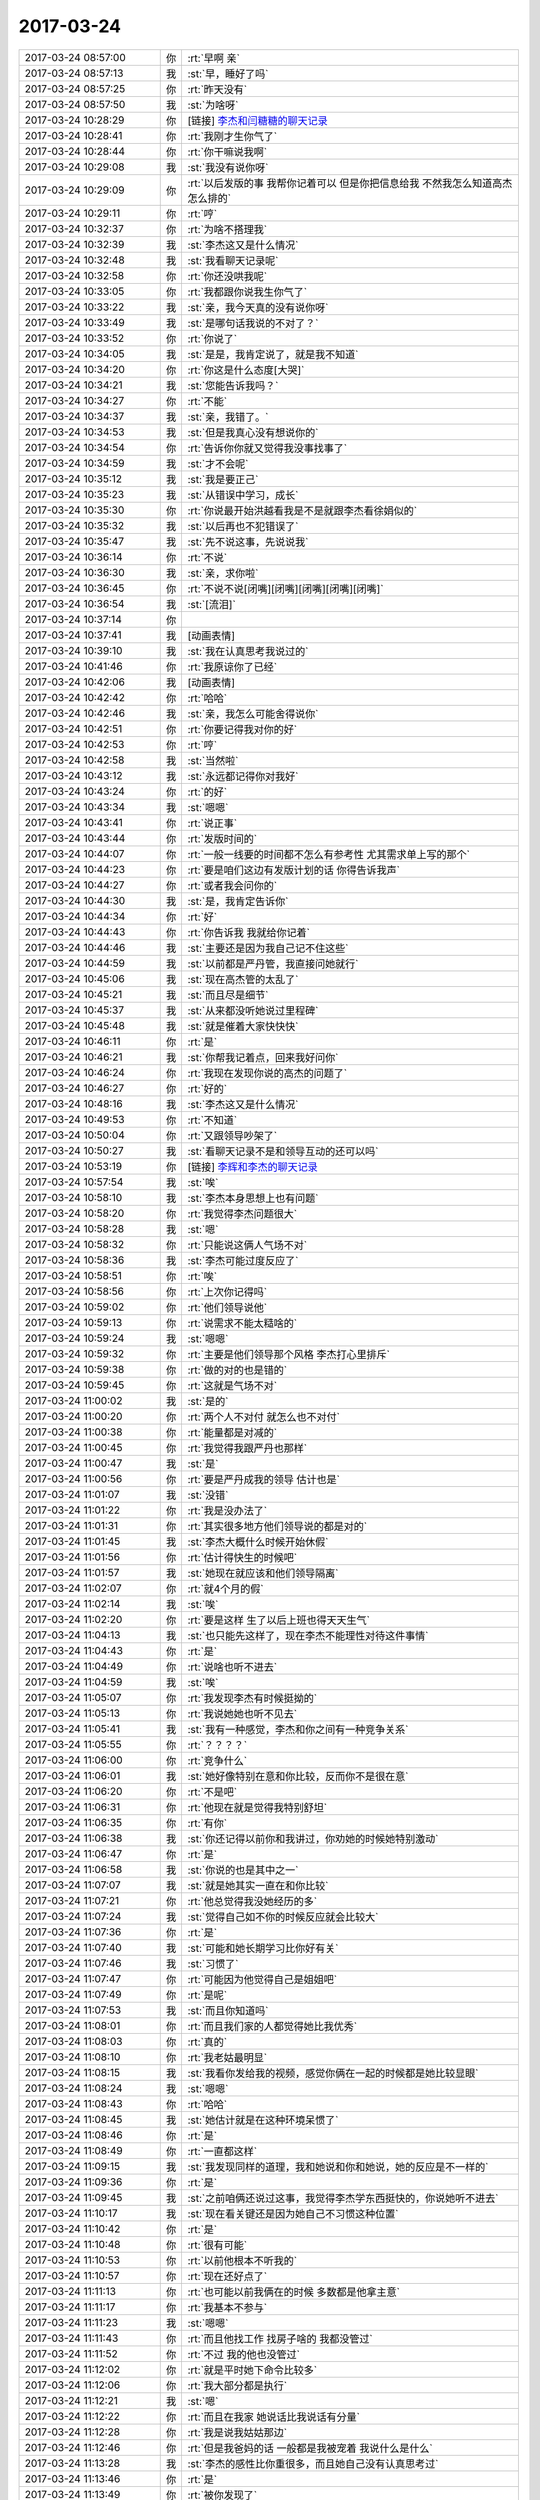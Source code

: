 2017-03-24
-------------

.. list-table::
   :widths: 25, 1, 60

   * - 2017-03-24 08:57:00
     - 你
     - :rt:`早啊 亲`
   * - 2017-03-24 08:57:13
     - 我
     - :st:`早，睡好了吗`
   * - 2017-03-24 08:57:25
     - 你
     - :rt:`昨天没有`
   * - 2017-03-24 08:57:50
     - 我
     - :st:`为啥呀`
   * - 2017-03-24 10:28:29
     - 你
     - [链接] `李杰和闫糖糖的聊天记录 <https://support.weixin.qq.com/cgi-bin/mmsupport-bin/readtemplate?t=page/favorite_record__w_unsupport>`_
   * - 2017-03-24 10:28:41
     - 你
     - :rt:`我刚才生你气了`
   * - 2017-03-24 10:28:44
     - 你
     - :rt:`你干嘛说我啊`
   * - 2017-03-24 10:29:08
     - 我
     - :st:`我没有说你呀`
   * - 2017-03-24 10:29:09
     - 你
     - :rt:`以后发版的事 我帮你记着可以 但是你把信息给我 不然我怎么知道高杰怎么排的`
   * - 2017-03-24 10:29:11
     - 你
     - :rt:`哼`
   * - 2017-03-24 10:32:37
     - 你
     - :rt:`为啥不搭理我`
   * - 2017-03-24 10:32:39
     - 我
     - :st:`李杰这又是什么情况`
   * - 2017-03-24 10:32:48
     - 我
     - :st:`我看聊天记录呢`
   * - 2017-03-24 10:32:58
     - 你
     - :rt:`你还没哄我呢`
   * - 2017-03-24 10:33:05
     - 你
     - :rt:`我都跟你说我生你气了`
   * - 2017-03-24 10:33:22
     - 我
     - :st:`亲，我今天真的没有说你呀`
   * - 2017-03-24 10:33:49
     - 我
     - :st:`是哪句话我说的不对了？`
   * - 2017-03-24 10:33:52
     - 你
     - :rt:`你说了`
   * - 2017-03-24 10:34:05
     - 我
     - :st:`是是，我肯定说了，就是我不知道`
   * - 2017-03-24 10:34:20
     - 你
     - :rt:`你这是什么态度[大哭]`
   * - 2017-03-24 10:34:21
     - 我
     - :st:`您能告诉我吗？`
   * - 2017-03-24 10:34:27
     - 你
     - :rt:`不能`
   * - 2017-03-24 10:34:37
     - 我
     - :st:`亲，我错了。`
   * - 2017-03-24 10:34:53
     - 我
     - :st:`但是我真心没有想说你的`
   * - 2017-03-24 10:34:54
     - 你
     - :rt:`告诉你你就又觉得我没事找事了`
   * - 2017-03-24 10:34:59
     - 我
     - :st:`才不会呢`
   * - 2017-03-24 10:35:12
     - 我
     - :st:`我是要正己`
   * - 2017-03-24 10:35:23
     - 我
     - :st:`从错误中学习，成长`
   * - 2017-03-24 10:35:30
     - 你
     - :rt:`你说最开始洪越看我是不是就跟李杰看徐娟似的`
   * - 2017-03-24 10:35:32
     - 我
     - :st:`以后再也不犯错误了`
   * - 2017-03-24 10:35:47
     - 我
     - :st:`先不说这事，先说说我`
   * - 2017-03-24 10:36:14
     - 你
     - :rt:`不说`
   * - 2017-03-24 10:36:30
     - 我
     - :st:`亲，求你啦`
   * - 2017-03-24 10:36:45
     - 你
     - :rt:`不说不说[闭嘴][闭嘴][闭嘴][闭嘴][闭嘴]`
   * - 2017-03-24 10:36:54
     - 我
     - :st:`[流泪]`
   * - 2017-03-24 10:37:14
     - 你
     - .. image:: images/9044a51e99196276855785babe541026.gif
          :width: 100px
   * - 2017-03-24 10:37:41
     - 我
     - [动画表情]
   * - 2017-03-24 10:39:10
     - 我
     - :st:`我在认真思考我说过的`
   * - 2017-03-24 10:41:46
     - 你
     - :rt:`我原谅你了已经`
   * - 2017-03-24 10:42:06
     - 我
     - [动画表情]
   * - 2017-03-24 10:42:42
     - 你
     - :rt:`哈哈`
   * - 2017-03-24 10:42:46
     - 我
     - :st:`亲，我怎么可能舍得说你`
   * - 2017-03-24 10:42:51
     - 你
     - :rt:`你要记得我对你的好`
   * - 2017-03-24 10:42:53
     - 你
     - :rt:`哼`
   * - 2017-03-24 10:42:58
     - 我
     - :st:`当然啦`
   * - 2017-03-24 10:43:12
     - 我
     - :st:`永远都记得你对我好`
   * - 2017-03-24 10:43:24
     - 你
     - :rt:`的好`
   * - 2017-03-24 10:43:34
     - 我
     - :st:`嗯嗯`
   * - 2017-03-24 10:43:41
     - 你
     - :rt:`说正事`
   * - 2017-03-24 10:43:44
     - 你
     - :rt:`发版时间的`
   * - 2017-03-24 10:44:07
     - 你
     - :rt:`一般一线要的时间都不怎么有参考性 尤其需求单上写的那个`
   * - 2017-03-24 10:44:23
     - 你
     - :rt:`要是咱们这边有发版计划的话 你得告诉我声`
   * - 2017-03-24 10:44:27
     - 你
     - :rt:`或者我会问你的`
   * - 2017-03-24 10:44:30
     - 我
     - :st:`是，我肯定告诉你`
   * - 2017-03-24 10:44:34
     - 你
     - :rt:`好`
   * - 2017-03-24 10:44:43
     - 你
     - :rt:`你告诉我 我就给你记着`
   * - 2017-03-24 10:44:46
     - 我
     - :st:`主要还是因为我自己记不住这些`
   * - 2017-03-24 10:44:59
     - 我
     - :st:`以前都是严丹管，我直接问她就行`
   * - 2017-03-24 10:45:06
     - 我
     - :st:`现在高杰管的太乱了`
   * - 2017-03-24 10:45:21
     - 我
     - :st:`而且尽是细节`
   * - 2017-03-24 10:45:37
     - 我
     - :st:`从来都没听她说过里程碑`
   * - 2017-03-24 10:45:48
     - 我
     - :st:`就是催着大家快快快`
   * - 2017-03-24 10:46:11
     - 你
     - :rt:`是`
   * - 2017-03-24 10:46:21
     - 我
     - :st:`你帮我记着点，回来我好问你`
   * - 2017-03-24 10:46:24
     - 你
     - :rt:`我现在发现你说的高杰的问题了`
   * - 2017-03-24 10:46:27
     - 你
     - :rt:`好的`
   * - 2017-03-24 10:48:16
     - 我
     - :st:`李杰这又是什么情况`
   * - 2017-03-24 10:49:53
     - 你
     - :rt:`不知道`
   * - 2017-03-24 10:50:04
     - 你
     - :rt:`又跟领导吵架了`
   * - 2017-03-24 10:50:27
     - 我
     - :st:`看聊天记录不是和领导互动的还可以吗`
   * - 2017-03-24 10:53:19
     - 你
     - [链接] `李辉和李杰的聊天记录 <https://support.weixin.qq.com/cgi-bin/mmsupport-bin/readtemplate?t=page/favorite_record__w_unsupport>`_
   * - 2017-03-24 10:57:54
     - 我
     - :st:`唉`
   * - 2017-03-24 10:58:10
     - 我
     - :st:`李杰本身思想上也有问题`
   * - 2017-03-24 10:58:20
     - 你
     - :rt:`我觉得李杰问题很大`
   * - 2017-03-24 10:58:28
     - 我
     - :st:`嗯`
   * - 2017-03-24 10:58:32
     - 你
     - :rt:`只能说这俩人气场不对`
   * - 2017-03-24 10:58:36
     - 我
     - :st:`李杰可能过度反应了`
   * - 2017-03-24 10:58:51
     - 你
     - :rt:`唉`
   * - 2017-03-24 10:58:56
     - 你
     - :rt:`上次你记得吗`
   * - 2017-03-24 10:59:02
     - 你
     - :rt:`他们领导说他`
   * - 2017-03-24 10:59:13
     - 你
     - :rt:`说需求不能太糙啥的`
   * - 2017-03-24 10:59:24
     - 我
     - :st:`嗯嗯`
   * - 2017-03-24 10:59:32
     - 你
     - :rt:`主要是他们领导那个风格 李杰打心里排斥`
   * - 2017-03-24 10:59:38
     - 你
     - :rt:`做的对的也是错的`
   * - 2017-03-24 10:59:45
     - 你
     - :rt:`这就是气场不对`
   * - 2017-03-24 11:00:02
     - 我
     - :st:`是的`
   * - 2017-03-24 11:00:20
     - 你
     - :rt:`两个人不对付 就怎么也不对付`
   * - 2017-03-24 11:00:38
     - 你
     - :rt:`能量都是对减的`
   * - 2017-03-24 11:00:45
     - 你
     - :rt:`我觉得我跟严丹也那样`
   * - 2017-03-24 11:00:47
     - 我
     - :st:`是`
   * - 2017-03-24 11:00:56
     - 你
     - :rt:`要是严丹成我的领导 估计也是`
   * - 2017-03-24 11:01:07
     - 我
     - :st:`没错`
   * - 2017-03-24 11:01:22
     - 你
     - :rt:`我是没办法了`
   * - 2017-03-24 11:01:31
     - 你
     - :rt:`其实很多地方他们领导说的都是对的`
   * - 2017-03-24 11:01:45
     - 我
     - :st:`李杰大概什么时候开始休假`
   * - 2017-03-24 11:01:56
     - 你
     - :rt:`估计得快生的时候吧`
   * - 2017-03-24 11:01:57
     - 我
     - :st:`她现在就应该和他们领导隔离`
   * - 2017-03-24 11:02:07
     - 你
     - :rt:`就4个月的假`
   * - 2017-03-24 11:02:14
     - 我
     - :st:`唉`
   * - 2017-03-24 11:02:20
     - 你
     - :rt:`要是这样 生了以后上班也得天天生气`
   * - 2017-03-24 11:04:13
     - 我
     - :st:`也只能先这样了，现在李杰不能理性对待这件事情`
   * - 2017-03-24 11:04:43
     - 你
     - :rt:`是`
   * - 2017-03-24 11:04:49
     - 你
     - :rt:`说啥也听不进去`
   * - 2017-03-24 11:04:59
     - 我
     - :st:`唉`
   * - 2017-03-24 11:05:07
     - 你
     - :rt:`我发现李杰有时候挺拗的`
   * - 2017-03-24 11:05:13
     - 你
     - :rt:`我说她她也听不见去`
   * - 2017-03-24 11:05:41
     - 我
     - :st:`我有一种感觉，李杰和你之间有一种竞争关系`
   * - 2017-03-24 11:05:55
     - 你
     - :rt:`？？？？`
   * - 2017-03-24 11:06:00
     - 你
     - :rt:`竞争什么`
   * - 2017-03-24 11:06:01
     - 我
     - :st:`她好像特别在意和你比较，反而你不是很在意`
   * - 2017-03-24 11:06:20
     - 你
     - :rt:`不是吧`
   * - 2017-03-24 11:06:31
     - 你
     - :rt:`他现在就是觉得我特别舒坦`
   * - 2017-03-24 11:06:35
     - 你
     - :rt:`有你`
   * - 2017-03-24 11:06:38
     - 我
     - :st:`你还记得以前你和我讲过，你劝她的时候她特别激动`
   * - 2017-03-24 11:06:47
     - 你
     - :rt:`是`
   * - 2017-03-24 11:06:58
     - 我
     - :st:`你说的也是其中之一`
   * - 2017-03-24 11:07:07
     - 我
     - :st:`就是她其实一直在和你比较`
   * - 2017-03-24 11:07:21
     - 你
     - :rt:`他总觉得我没她经历的多`
   * - 2017-03-24 11:07:24
     - 我
     - :st:`觉得自己如不你的时候反应就会比较大`
   * - 2017-03-24 11:07:36
     - 你
     - :rt:`是`
   * - 2017-03-24 11:07:40
     - 我
     - :st:`可能和她长期学习比你好有关`
   * - 2017-03-24 11:07:46
     - 我
     - :st:`习惯了`
   * - 2017-03-24 11:07:47
     - 你
     - :rt:`可能因为他觉得自己是姐姐吧`
   * - 2017-03-24 11:07:49
     - 你
     - :rt:`是呢`
   * - 2017-03-24 11:07:53
     - 我
     - :st:`而且你知道吗`
   * - 2017-03-24 11:08:01
     - 你
     - :rt:`而且我们家的人都觉得她比我优秀`
   * - 2017-03-24 11:08:03
     - 你
     - :rt:`真的`
   * - 2017-03-24 11:08:10
     - 你
     - :rt:`我老姑最明显`
   * - 2017-03-24 11:08:15
     - 我
     - :st:`我看你发给我的视频，感觉你俩在一起的时候都是她比较显眼`
   * - 2017-03-24 11:08:24
     - 我
     - :st:`嗯嗯`
   * - 2017-03-24 11:08:43
     - 你
     - :rt:`哈哈`
   * - 2017-03-24 11:08:45
     - 我
     - :st:`她估计就是在这种环境呆惯了`
   * - 2017-03-24 11:08:46
     - 你
     - :rt:`是`
   * - 2017-03-24 11:08:49
     - 你
     - :rt:`一直都这样`
   * - 2017-03-24 11:09:15
     - 我
     - :st:`我发现同样的道理，我和她说和你和她说，她的反应是不一样的`
   * - 2017-03-24 11:09:36
     - 你
     - :rt:`是`
   * - 2017-03-24 11:09:45
     - 我
     - :st:`之前咱俩还说过这事，我觉得李杰学东西挺快的，你说她听不进去`
   * - 2017-03-24 11:10:17
     - 我
     - :st:`现在看关键还是因为她自己不习惯这种位置`
   * - 2017-03-24 11:10:42
     - 你
     - :rt:`是`
   * - 2017-03-24 11:10:48
     - 你
     - :rt:`很有可能`
   * - 2017-03-24 11:10:53
     - 你
     - :rt:`以前他根本不听我的`
   * - 2017-03-24 11:10:57
     - 你
     - :rt:`现在还好点了`
   * - 2017-03-24 11:11:13
     - 你
     - :rt:`也可能以前我俩在的时候 多数都是他拿主意`
   * - 2017-03-24 11:11:17
     - 你
     - :rt:`我基本不参与`
   * - 2017-03-24 11:11:23
     - 我
     - :st:`嗯嗯`
   * - 2017-03-24 11:11:43
     - 你
     - :rt:`而且他找工作 找房子啥的 我都没管过`
   * - 2017-03-24 11:11:52
     - 你
     - :rt:`不过 我的他也没管过`
   * - 2017-03-24 11:12:02
     - 你
     - :rt:`就是平时她下命令比较多`
   * - 2017-03-24 11:12:06
     - 你
     - :rt:`我大部分都是执行`
   * - 2017-03-24 11:12:21
     - 我
     - :st:`嗯`
   * - 2017-03-24 11:12:22
     - 你
     - :rt:`而且在我家 她说话比我说话有分量`
   * - 2017-03-24 11:12:28
     - 你
     - :rt:`我是说我姑姑那边`
   * - 2017-03-24 11:12:46
     - 你
     - :rt:`但是我爸妈的话 一般都是我被宠着 我说什么是什么`
   * - 2017-03-24 11:13:28
     - 我
     - :st:`李杰的感性比你重很多，而且她自己没有认真思考过`
   * - 2017-03-24 11:13:46
     - 你
     - :rt:`是`
   * - 2017-03-24 11:13:49
     - 你
     - :rt:`被你发现了`
   * - 2017-03-24 11:14:04
     - 你
     - :rt:`我俩这种感性 绝对是先天加后天强化的`
   * - 2017-03-24 11:14:12
     - 我
     - :st:`嗯嗯`
   * - 2017-03-24 11:14:15
     - 你
     - :rt:`我姑姑他们都特别感性`
   * - 2017-03-24 11:14:19
     - 你
     - :rt:`尤其是我姑姑`
   * - 2017-03-24 11:14:36
     - 我
     - :st:`现在你跟着我，理性已经很强了`
   * - 2017-03-24 11:14:46
     - 你
     - :rt:`其实我现在想想 我爸妈对我俩影响远没有我姑姑强烈`
   * - 2017-03-24 11:14:48
     - 你
     - :rt:`是`
   * - 2017-03-24 11:14:51
     - 我
     - :st:`嗯嗯`
   * - 2017-03-24 11:14:53
     - 你
     - :rt:`好特别特别多了`
   * - 2017-03-24 11:15:03
     - 你
     - :rt:`我姑姑跟他儿子吵架`
   * - 2017-03-24 11:15:09
     - 你
     - :rt:`根本不讲理`
   * - 2017-03-24 11:15:24
     - 你
     - :rt:`最后超不过来一句：我是你妈 我就是理`
   * - 2017-03-24 11:15:29
     - 我
     - :st:`😁`
   * - 2017-03-24 11:15:33
     - 你
     - :rt:`你想想 这是多不符合逻辑`
   * - 2017-03-24 11:15:45
     - 你
     - :rt:`所以我家都不讲理 就是看谁能胡搅蛮缠`
   * - 2017-03-24 11:15:57
     - 我
     - :st:`唉`
   * - 2017-03-24 11:16:05
     - 你
     - :rt:`所以总是姑姑施展苦肉计 姑父 他儿子才认错`
   * - 2017-03-24 11:16:22
     - 我
     - :st:`和他们比，你太优秀了`
   * - 2017-03-24 11:16:28
     - 你
     - :rt:`我发现李杰也很胡搅蛮缠 我也是`
   * - 2017-03-24 11:16:29
     - 你
     - :rt:`哈哈`
   * - 2017-03-24 11:16:36
     - 你
     - :rt:`所以东东总也说不过我`
   * - 2017-03-24 11:16:50
     - 我
     - :st:`嗯嗯`
   * - 2017-03-24 11:17:18
     - 你
     - :rt:`你看李杰说的什么：跟个孕妇较什么劲`
   * - 2017-03-24 11:17:27
     - 你
     - :rt:`这些话也不符合逻辑`
   * - 2017-03-24 11:17:34
     - 我
     - :st:`唉。李杰现在这个情况有点麻烦`
   * - 2017-03-24 11:17:40
     - 你
     - :rt:`让着归让着 但是事情归谁事情`
   * - 2017-03-24 11:17:45
     - 你
     - :rt:`我觉得也很麻烦`
   * - 2017-03-24 11:17:51
     - 你
     - :rt:`特别麻烦`
   * - 2017-03-24 11:17:55
     - 你
     - :rt:`我说的对吗`
   * - 2017-03-24 11:18:02
     - 我
     - :st:`你说的对`
   * - 2017-03-24 11:18:28
     - 我
     - :st:`在她怀孕之前，我和她讲一些理性的东西，她还能听`
   * - 2017-03-24 11:18:46
     - 我
     - :st:`后来就嫌费脑子，就不听了`
   * - 2017-03-24 11:19:10
     - 我
     - :st:`可是她这种情况就应该先去学习`
   * - 2017-03-24 11:19:11
     - 你
     - :rt:`是呢`
   * - 2017-03-24 11:19:15
     - 你
     - :rt:`是`
   * - 2017-03-24 11:19:19
     - 你
     - :rt:`他不觉得`
   * - 2017-03-24 11:19:26
     - 你
     - :rt:`根本听不进去`
   * - 2017-03-24 11:19:33
     - 你
     - :rt:`一说就急`
   * - 2017-03-24 11:19:43
     - 我
     - :st:`所以她现在是一种负循环的情况`
   * - 2017-03-24 11:20:02
     - 你
     - :rt:`对的`
   * - 2017-03-24 11:20:03
     - 我
     - :st:`需求找到一个点能打破这个负循环`
   * - 2017-03-24 11:20:50
     - 我
     - :st:`我估计你姐夫最近过的也比较难`
   * - 2017-03-24 11:21:35
     - 你
     - :rt:`哈哈`
   * - 2017-03-24 11:21:38
     - 你
     - :rt:`那就不知道了`
   * - 2017-03-24 11:21:46
     - 你
     - :rt:`不过这些事  李杰一般不跟他说`
   * - 2017-03-24 11:21:47
     - 我
     - :st:`哈哈`
   * - 2017-03-24 11:21:48
     - 你
     - :rt:`为啥呢`
   * - 2017-03-24 11:22:09
     - 我
     - :st:`李杰这种情绪是一定会带回家的`
   * - 2017-03-24 11:22:14
     - 你
     - :rt:`我姐夫一般根本不理我姐这茬 上去劈头盖脸一顿说她  说的她更委屈`
   * - 2017-03-24 11:22:22
     - 你
     - :rt:`一次两次后 他就不跟我姐夫说了`
   * - 2017-03-24 11:22:30
     - 我
     - :st:`哦`
   * - 2017-03-24 11:22:39
     - 我
     - :st:`你姐夫比你姐厉害？`
   * - 2017-03-24 11:22:42
     - 你
     - :rt:`简单 粗暴`
   * - 2017-03-24 11:22:45
     - 你
     - :rt:`没有`
   * - 2017-03-24 11:22:55
     - 你
     - :rt:`我姐夫跟杨总差不多`
   * - 2017-03-24 11:23:04
     - 我
     - :st:`哦`
   * - 2017-03-24 11:23:06
     - 你
     - :rt:`很多地方都很像`
   * - 2017-03-24 11:23:13
     - 你
     - :rt:`但他们谁都打不过我`
   * - 2017-03-24 11:23:32
     - 你
     - :rt:`一见到我 就是努力示好型的`
   * - 2017-03-24 11:23:33
     - 你
     - :rt:`哈哈`
   * - 2017-03-24 11:23:36
     - 你
     - :rt:`特别可爱`
   * - 2017-03-24 11:23:39
     - 我
     - :st:`😁`
   * - 2017-03-24 11:26:46
     - 你
     - :rt:`你知道昨天早上在电梯碰到高杰了`
   * - 2017-03-24 11:26:56
     - 我
     - :st:`嗯`
   * - 2017-03-24 11:26:57
     - 你
     - :rt:`他问我总打球`
   * - 2017-03-24 11:27:02
     - 你
     - :rt:`我说是 周二打`
   * - 2017-03-24 11:27:16
     - 你
     - :rt:`他说昨天晚上雪松一直跟我说给你留门呢`
   * - 2017-03-24 11:27:31
     - 你
     - :rt:`那个语气特别奇怪`
   * - 2017-03-24 11:27:37
     - 我
     - :st:`😁`
   * - 2017-03-24 11:27:47
     - 你
     - :rt:`就跟上次说 咱们都是赵总那边的人一样`
   * - 2017-03-24 11:27:53
     - 你
     - :rt:`听得我慎得慌`
   * - 2017-03-24 11:28:08
     - 我
     - :st:`高杰心眼太多了`
   * - 2017-03-24 11:28:16
     - 你
     - :rt:`是`
   * - 2017-03-24 11:29:13
     - 我
     - :st:`不过她能力很差`
   * - 2017-03-24 11:29:18
     - 你
     - :rt:`是`
   * - 2017-03-24 11:29:32
     - 我
     - :st:`赵总他们估计也很清楚`
   * - 2017-03-24 11:29:42
     - 你
     - :rt:`哈哈`
   * - 2017-03-24 11:29:45
     - 你
     - :rt:`谁知道呢`
   * - 2017-03-24 11:31:57
     - 我
     - :st:`要是能力强赵总也不会派她过来了，早留着自己用了`
   * - 2017-03-24 11:50:02
     - 你
     - :rt:`旭明怎么不跟你们吃饭了`
   * - 2017-03-24 11:50:24
     - 我
     - :st:`是，爱来不来吧`
   * - 2017-03-24 11:51:34
     - 你
     - :rt:`他好像真跟严丹闹崩了`
   * - 2017-03-24 11:51:59
     - 我
     - :st:`不一定，没准是想和杨丽莹一起吃`
   * - 2017-03-24 11:52:11
     - 我
     - :st:`最近他俩关系特别好`
   * - 2017-03-24 11:52:54
     - 你
     - :rt:`没有吧`
   * - 2017-03-24 11:53:05
     - 你
     - :rt:`我看刘杰跟杨丽颖挺好的`
   * - 2017-03-24 11:53:12
     - 我
     - :st:`你是没注意`
   * - 2017-03-24 11:53:13
     - 你
     - :rt:`今天旭明自己吃的`
   * - 2017-03-24 11:53:41
     - 我
     - :st:`胖子和杨丽莹每天都互相给吃的`
   * - 2017-03-24 11:54:08
     - 我
     - :st:`以前他们都还会给我，现在就他们两个自己吃`
   * - 2017-03-24 11:54:20
     - 你
     - :rt:`哈哈`
   * - 2017-03-24 11:54:24
     - 你
     - :rt:`不知道了`
   * - 2017-03-24 11:54:40
     - 我
     - :st:`我给你的干果你吃完了吗`
   * - 2017-03-24 11:54:48
     - 你
     - :rt:`没呢`
   * - 2017-03-24 11:54:54
     - 我
     - :st:`别老放着，会皮了`
   * - 2017-03-24 11:54:57
     - 你
     - :rt:`怕胖`
   * - 2017-03-24 11:55:01
     - 你
     - :rt:`不喜欢吃`
   * - 2017-03-24 11:55:07
     - 你
     - :rt:`我就在那放着`
   * - 2017-03-24 11:55:12
     - 我
     - :st:`没事的，就一点`
   * - 2017-03-24 11:55:17
     - 你
     - :rt:`别人就知道你给的`
   * - 2017-03-24 11:55:20
     - 你
     - :rt:`哼`
   * - 2017-03-24 11:55:21
     - 我
     - :st:`不会胖的`
   * - 2017-03-24 11:55:29
     - 我
     - :st:`😄`
   * - 2017-03-24 11:55:50
     - 我
     - :st:`我再给你两袋`
   * - 2017-03-24 11:55:55
     - 你
     - :rt:`别`
   * - 2017-03-24 11:55:59
     - 你
     - :rt:`我不喜欢吃`
   * - 2017-03-24 11:56:02
     - 你
     - :rt:`真的`
   * - 2017-03-24 11:56:07
     - 你
     - :rt:`我不喜欢吃零食`
   * - 2017-03-24 11:56:30
     - 我
     - :st:`好吧`
   * - 2017-03-24 11:56:34
     - 你
     - :rt:`我家好多，不骗你，像你这样的没有，就是干果啥的很多`
   * - 2017-03-24 11:56:37
     - 你
     - :rt:`我都不吃`
   * - 2017-03-24 11:56:54
     - 我
     - :st:`嗯`
   * - 2017-03-24 11:56:55
     - 你
     - :rt:`吃水果还行，我不喜欢在办公室吃东西`
   * - 2017-03-24 11:57:14
     - 我
     - [动画表情]
   * - 2017-03-24 11:57:26
     - 我
     - :st:`刘杰每天中午一个大苹果`
   * - 2017-03-24 11:57:35
     - 你
     - :rt:`哈哈`
   * - 2017-03-24 11:58:23
     - 你
     - :rt:`我吃啥都特别有够`
   * - 2017-03-24 11:58:33
     - 你
     - :rt:`都淘汰好几轮了`
   * - 2017-03-24 11:58:47
     - 你
     - :rt:`东东总给我买，都不吃`
   * - 2017-03-24 11:58:57
     - 我
     - :st:`嗯`
   * - 2017-03-24 11:59:03
     - 你
     - :rt:`所以我永远也不会是胖子`
   * - 2017-03-24 11:59:06
     - 你
     - :rt:`哈哈`
   * - 2017-03-24 11:59:18
     - 我
     - :st:`是`
   * - 2017-03-24 12:41:25
     - 你
     - [链接] `分享 @熊孩子会馆 的微博 <http://m.weibo.cn/status/4063108198704374?wm=3333_2001&sourcetype=weixin&from=groupmessage&isappinstalled=1>`_
   * - 2017-03-24 12:42:08
     - 我
     - :st:`😄`
   * - 2017-03-24 12:43:02
     - 你
     - :rt:`你看了吗`
   * - 2017-03-24 12:43:18
     - 我
     - :st:`看了`
   * - 2017-03-24 14:20:22
     - 我
     - :st:`亲，干啥呢`
   * - 2017-03-24 14:20:34
     - 你
     - :rt:`我开始烦了`
   * - 2017-03-24 14:20:41
     - 我
     - :st:`啊，咋了`
   * - 2017-03-24 14:20:46
     - 你
     - :rt:`旭明怎么了`
   * - 2017-03-24 14:20:56
     - 你
     - :rt:`他今天跟我要8t的企业管理器工具`
   * - 2017-03-24 14:21:08
     - 你
     - :rt:`还说要在windows上安装8t`
   * - 2017-03-24 14:21:13
     - 你
     - :rt:`不知道他想干啥`
   * - 2017-03-24 14:21:22
     - 我
     - :st:`别理他，他自己没事找事`
   * - 2017-03-24 14:21:29
     - 我
     - :st:`正事不干`
   * - 2017-03-24 14:21:30
     - 你
     - :rt:`说要自己看看`
   * - 2017-03-24 14:21:44
     - 我
     - :st:`8t 好像就没有企业管理器`
   * - 2017-03-24 14:21:57
     - 你
     - :rt:`DBvirtualizer`
   * - 2017-03-24 14:22:06
     - 你
     - :rt:`我正跟它较劲呢`
   * - 2017-03-24 14:22:22
     - 我
     - :st:`别管了`
   * - 2017-03-24 14:22:52
     - 我
     - :st:`而且我也让旭明去干别的了`
   * - 2017-03-24 14:23:02
     - 你
     - :rt:`恩`
   * - 2017-03-24 14:23:12
     - 我
     - :st:`歇会吧，别烦了`
   * - 2017-03-24 14:23:21
     - 我
     - :st:`咱俩聊天呀`
   * - 2017-03-24 14:23:25
     - 你
     - :rt:`好`
   * - 2017-03-24 14:23:38
     - 你
     - :rt:`我明天可能得加班`
   * - 2017-03-24 14:23:45
     - 我
     - :st:`干啥呀`
   * - 2017-03-24 14:24:07
     - 你
     - :rt:`国网的需求 我不想让研发的测了 他们老给我找事 我想自己搭环境测测`
   * - 2017-03-24 14:24:21
     - 我
     - :st:`嗯嗯，我支持你`
   * - 2017-03-24 14:24:48
     - 你
     - :rt:`恩`
   * - 2017-03-24 14:24:56
     - 你
     - :rt:`本来今天就是干这事`
   * - 2017-03-24 14:24:58
     - 我
     - :st:`说实话我真看不惯他们研发`
   * - 2017-03-24 14:25:02
     - 你
     - :rt:`我最烦这些事了`
   * - 2017-03-24 14:25:11
     - 你
     - :rt:`咋了 说说`
   * - 2017-03-24 14:25:37
     - 我
     - :st:`首先他们总觉得自己很能，总是看不起别人`
   * - 2017-03-24 14:25:46
     - 你
     - :rt:`是的`
   * - 2017-03-24 14:25:51
     - 你
     - :rt:`一点不谦虚`
   * - 2017-03-24 14:25:52
     - 我
     - :st:`其次，脑子一个比一个乱`
   * - 2017-03-24 14:25:56
     - 你
     - :rt:`是`
   * - 2017-03-24 14:25:57
     - 你
     - :rt:`是`
   * - 2017-03-24 14:26:00
     - 我
     - :st:`还不如你明白`
   * - 2017-03-24 14:26:06
     - 你
     - :rt:`是？`
   * - 2017-03-24 14:26:07
     - 你
     - :rt:`哈哈`
   * - 2017-03-24 14:26:16
     - 你
     - :rt:`那个王胜利是真的`
   * - 2017-03-24 14:26:18
     - 你
     - :rt:`傻缺`
   * - 2017-03-24 14:26:23
     - 我
     - :st:`第三根本就不听劝，你告诉他该怎么办，他们都不听`
   * - 2017-03-24 14:26:31
     - 你
     - :rt:`这个确实是`
   * - 2017-03-24 14:26:32
     - 你
     - :rt:`真的`
   * - 2017-03-24 14:26:36
     - 你
     - :rt:`根本不听`
   * - 2017-03-24 14:27:07
     - 我
     - :st:`你知道吗，我宁可问你，我都懒得去找他们`
   * - 2017-03-24 14:27:09
     - 你
     - :rt:`主要高杰也挺耽误事的`
   * - 2017-03-24 14:27:21
     - 你
     - :rt:`问我啥啊`
   * - 2017-03-24 14:27:28
     - 你
     - :rt:`你这句话说的`
   * - 2017-03-24 14:27:29
     - 我
     - :st:`所有的呀`
   * - 2017-03-24 14:27:32
     - 你
     - :rt:`研发的对你还好`
   * - 2017-03-24 14:27:37
     - 你
     - :rt:`比别人强`
   * - 2017-03-24 14:27:44
     - 我
     - :st:`关键是你能听懂我要什么`
   * - 2017-03-24 14:27:53
     - 我
     - :st:`他们什么都不懂`
   * - 2017-03-24 14:27:54
     - 你
     - :rt:`哈哈`
   * - 2017-03-24 14:27:57
     - 你
     - :rt:`是`
   * - 2017-03-24 14:28:21
     - 你
     - :rt:`主要我跟你久了`
   * - 2017-03-24 14:28:29
     - 你
     - :rt:`我对研发的都无力吐槽了`
   * - 2017-03-24 14:29:19
     - 我
     - :st:`我现在都成习惯了，什么事情都喜欢找你`
   * - 2017-03-24 14:29:30
     - 我
     - :st:`和你沟通特别省心`
   * - 2017-03-24 14:29:31
     - 你
     - :rt:`真的吗？`
   * - 2017-03-24 14:29:34
     - 你
     - :rt:`真的`
   * - 2017-03-24 14:29:38
     - 我
     - :st:`真的`
   * - 2017-03-24 14:29:45
     - 你
     - :rt:`那我简直太开心了`
   * - 2017-03-24 14:29:50
     - 你
     - :rt:`别给我戴高帽啊`
   * - 2017-03-24 14:29:51
     - 我
     - :st:`所以今天才会让你帮我记着发版计划`
   * - 2017-03-24 14:29:59
     - 你
     - :rt:`嗯`
   * - 2017-03-24 14:30:01
     - 我
     - :st:`没有呀`
   * - 2017-03-24 14:30:13
     - 你
     - :rt:`上次你跟我要过 我不知道 你说你去找高杰`
   * - 2017-03-24 14:30:24
     - 你
     - :rt:`我没想到你会不想跟高杰说话`
   * - 2017-03-24 14:30:28
     - 你
     - :rt:`虽然他很讨厌`
   * - 2017-03-24 14:30:54
     - 我
     - :st:`主要还是他根本就不知道我的关注点`
   * - 2017-03-24 14:31:13
     - 你
     - :rt:`唉 因为他们也没有关注点`
   * - 2017-03-24 14:31:33
     - 我
     - :st:`这些事情让你干，比他们强太多了`
   * - 2017-03-24 14:31:36
     - 你
     - :rt:`我只是觉得 你跟他们说了 他们竟然还找理由 真无语`
   * - 2017-03-24 14:32:16
     - 我
     - :st:`你说人和人的差距就怎么那么大呢`
   * - 2017-03-24 14:32:40
     - 你
     - :rt:`那肯定的`
   * - 2017-03-24 14:32:52
     - 你
     - :rt:`我上次跟你说win版本的那个问题`
   * - 2017-03-24 14:33:08
     - 你
     - :rt:`就觉得特别顺利`
   * - 2017-03-24 14:33:14
     - 你
     - :rt:`包括昨天跟你说话`
   * - 2017-03-24 14:33:20
     - 你
     - :rt:`把我的问题都解决了`
   * - 2017-03-24 14:33:24
     - 你
     - :rt:`而且很轻松`
   * - 2017-03-24 14:33:25
     - 我
     - :st:`嗯嗯`
   * - 2017-03-24 14:33:50
     - 我
     - :st:`所以咱俩就是那种气场特别对付的`
   * - 2017-03-24 14:35:08
     - 你
     - :rt:`是`
   * - 2017-03-24 14:35:22
     - 你
     - :rt:`我真觉得是`
   * - 2017-03-24 14:36:42
     - 我
     - :st:`说实话，这次地铁的项目提前，张振鹏给我私信，我本来还想帮帮他，给他争取一下延期雅砻江`
   * - 2017-03-24 14:36:55
     - 你
     - :rt:`然后呢`
   * - 2017-03-24 14:37:01
     - 我
     - :st:`不过没想到他自己能安排过来`
   * - 2017-03-24 14:37:10
     - 你
     - :rt:`嗯嗯`
   * - 2017-03-24 14:37:20
     - 我
     - :st:`说明他之前说的话里面水分很大`
   * - 2017-03-24 14:37:32
     - 你
     - :rt:`恩`
   * - 2017-03-24 14:37:51
     - 你
     - :rt:`是不是因为管培生进来了`
   * - 2017-03-24 14:37:57
     - 你
     - :rt:`我都没在意这些`
   * - 2017-03-24 14:38:06
     - 我
     - :st:`管培生干不了这么多活`
   * - 2017-03-24 14:38:15
     - 你
     - :rt:`对了 国网的今早上说3月31号要发正式版`
   * - 2017-03-24 14:38:26
     - 你
     - :rt:`要不我给唐骞打个电话问问还要不要`
   * - 2017-03-24 14:38:34
     - 我
     - :st:`你别打`
   * - 2017-03-24 14:38:40
     - 你
     - :rt:`国网这个项目 这些事不知道谁负责`
   * - 2017-03-24 14:38:47
     - 我
     - :st:`国网就让他们自己去整`
   * - 2017-03-24 14:38:50
     - 你
     - :rt:`王总总是关注代码`
   * - 2017-03-24 14:38:54
     - 你
     - :rt:`好吧`
   * - 2017-03-24 14:38:57
     - 我
     - :st:`不是应该王胜利吗`
   * - 2017-03-24 14:39:00
     - 你
     - :rt:`我是一点不想管`
   * - 2017-03-24 14:39:15
     - 你
     - :rt:`我只是怕别的项目因为国网延期 对你不好`
   * - 2017-03-24 14:39:25
     - 你
     - :rt:`王胜利也是只看代码`
   * - 2017-03-24 14:39:29
     - 你
     - :rt:`啥也不管`
   * - 2017-03-24 14:39:39
     - 我
     - :st:`没事的`
   * - 2017-03-24 14:39:45
     - 我
     - :st:`我自己有准备`
   * - 2017-03-24 14:39:53
     - 你
     - :rt:`而且 我发现咱俩还有一点很像`
   * - 2017-03-24 14:40:08
     - 我
     - :st:`嗯？`
   * - 2017-03-24 14:40:09
     - 你
     - :rt:`就是培养人`
   * - 2017-03-24 14:40:14
     - 你
     - :rt:`虽然我没培养过`
   * - 2017-03-24 14:40:34
     - 你
     - :rt:`但是我观察你 你安排新人的那个感觉和我想的很像`
   * - 2017-03-24 14:40:42
     - 你
     - :rt:`你知道高杰怎么说的吗`
   * - 2017-03-24 14:40:59
     - 你
     - :rt:`让季业 阿娇 尹志军 把那本大厚书看一遍`
   * - 2017-03-24 14:41:01
     - 你
     - :rt:`呵呵`
   * - 2017-03-24 14:41:03
     - 我
     - :st:`呵呵`
   * - 2017-03-24 14:41:17
     - 你
     - :rt:`真不知道他脑子怎么被踢的`
   * - 2017-03-24 14:41:25
     - 我
     - :st:`是呗`
   * - 2017-03-24 14:41:35
     - 我
     - :st:`她经常有惊人之语`
   * - 2017-03-24 14:42:00
     - 我
     - :st:`感觉在她看来研发就像吃饭那么简单`
   * - 2017-03-24 14:42:30
     - 你
     - :rt:`是`
   * - 2017-03-24 14:43:06
     - 你
     - :rt:`不是这种不会干研发的活的 还总是给研发的支招`
   * - 2017-03-24 14:43:12
     - 你
     - :rt:`好像自己很懂似的`
   * - 2017-03-24 14:43:29
     - 你
     - :rt:`还有那个编译打包`
   * - 2017-03-24 14:43:32
     - 我
     - :st:`就是外行指导内行`
   * - 2017-03-24 14:43:34
     - 你
     - :rt:`让每个人都会`
   * - 2017-03-24 14:43:45
     - 你
     - :rt:`真不知道她怎么想的`
   * - 2017-03-24 14:44:13
     - 我
     - :st:`所以现在他提议的东西我一般都不赞成`
   * - 2017-03-24 14:44:36
     - 你
     - :rt:`我就想着 你们快点从MPP里出来`
   * - 2017-03-24 14:44:41
     - 你
     - :rt:`这样晨会你主持`
   * - 2017-03-24 14:44:49
     - 你
     - :rt:`我都懒得跟他说话`
   * - 2017-03-24 14:45:19
     - 我
     - :st:`是`
   * - 2017-03-24 14:46:55
     - 我
     - :st:`你看过刘畅新写的流程吗`
   * - 2017-03-24 14:47:16
     - 我
     - :st:`我正在看，需求部分有两条感觉不舒服`
   * - 2017-03-24 14:47:24
     - 你
     - :rt:`我看看`
   * - 2017-03-24 14:47:31
     - 你
     - :rt:`对了 需求这块的计划怎么写啊`
   * - 2017-03-24 14:47:36
     - 你
     - :rt:`我发给谁`
   * - 2017-03-24 14:47:40
     - 你
     - :rt:`你以前有吗`
   * - 2017-03-24 14:47:43
     - 你
     - :rt:`给我一个`
   * - 2017-03-24 14:48:13
     - 我
     - :st:`我给你找找吧`
   * - 2017-03-24 14:48:22
     - 你
     - :rt:`好`
   * - 2017-03-24 14:48:34
     - 我
     - :st:`其实就是写软需需要几天，评审需要几天`
   * - 2017-03-24 14:49:37
     - 你
     - :rt:`恩`
   * - 2017-03-24 14:49:39
     - 你
     - :rt:`就一句话是吗`
   * - 2017-03-24 14:50:05
     - 我
     - :st:`4.2.6.9和4.2.6.10`
   * - 2017-03-24 14:51:20
     - 你
     - :rt:`1.1.1.1.	对于Delay的需求，与客户/用户沟通并得到客户/用户的认可；
       定期检讨和确认需求库中或收集记录的所有需求
       1.1.1.1.	在整个产品或项目生命周期内，对用户需求和软件需求进行跟踪管理；`
   * - 2017-03-24 14:51:37
     - 我
     - :st:`对`
   * - 2017-03-24 14:51:49
     - 我
     - :st:`定期检讨 是个什么鬼`
   * - 2017-03-24 14:51:55
     - 你
     - :rt:`是啊`
   * - 2017-03-24 14:52:00
     - 你
     - :rt:`那是个什么鬼`
   * - 2017-03-24 14:52:17
     - 我
     - :st:`另外在生命周期中进行跟踪管理又是什么鬼`
   * - 2017-03-24 14:52:33
     - 你
     - :rt:`为什么会有这个职责呢`
   * - 2017-03-24 14:58:01
     - 你
     - :rt:`28s的软需写完了 你看嘛`
   * - 2017-03-24 14:58:06
     - 你
     - :rt:`吗？`
   * - 2017-03-24 14:58:09
     - 我
     - :st:`看`
   * - 2017-03-24 15:02:26
     - 我
     - :st:`对了，国网 CDC 的需求我们是不是应该等工具组去提供呀`
   * - 2017-03-24 15:02:43
     - 你
     - :rt:`我觉得应该是的`
   * - 2017-03-24 15:02:51
     - 你
     - :rt:`唐骞直接给咱们提根本不对`
   * - 2017-03-24 15:02:54
     - 我
     - :st:`你觉得是我们直接和客户联系好呢，还是让工具组给我们提需求好`
   * - 2017-03-24 15:02:58
     - 你
     - :rt:`我还没跟他打电话呢`
   * - 2017-03-24 15:03:04
     - 我
     - :st:`从流程上是不对`
   * - 2017-03-24 15:03:11
     - 你
     - :rt:`当然是工具组提啦`
   * - 2017-03-24 15:03:15
     - 我
     - :st:`但是我怕王志新他们坑咱们`
   * - 2017-03-24 15:03:19
     - 你
     - :rt:`这个需求不一定做`
   * - 2017-03-24 15:22:37
     - 我
     - :st:`刘畅这个文档里面坑太多了`
   * - 2017-03-24 15:22:55
     - 我
     - :st:`每版测试执行完毕后，测试部门人员根据测试结果判定软件需求规格是否需要变更`
   * - 2017-03-24 15:23:06
     - 我
     - :st:`这个简直了，太无语了`
   * - 2017-03-24 15:23:12
     - 你
     - :rt:`我晕`
   * - 2017-03-24 15:23:13
     - 你
     - :rt:`开玩笑`
   * - 2017-03-24 15:23:19
     - 你
     - :rt:`这是哪的话`
   * - 2017-03-24 15:23:32
     - 我
     - :st:`4.6.25`
   * - 2017-03-24 15:23:37
     - 你
     - :rt:`怎么这么神经`
   * - 2017-03-24 15:26:45
     - 我
     - :st:`我感觉她根本就不懂流程，就是凭着自己的感觉写的，似是而非`
   * - 2017-03-24 15:27:01
     - 你
     - :rt:`我觉得也是`
   * - 2017-03-24 15:27:07
     - 你
     - :rt:`不知道从哪抄来的`
   * - 2017-03-24 15:27:13
     - 我
     - :st:`是`
   * - 2017-03-24 15:28:52
     - 你
     - :rt:`4.6.28里也有`
   * - 2017-03-24 15:29:04
     - 我
     - :st:`嗯嗯`
   * - 2017-03-24 15:29:05
     - 你
     - :rt:`1.1.1.	系
       统测试的问题引发软件需求规格说明书变更时，`
   * - 2017-03-24 15:30:52
     - 你
     - :rt:`产品经理参照开发计	划、测试计划及现场反馈的时间要求来最终确认各里程碑具体时间点`
   * - 2017-03-24 15:31:06
     - 你
     - :rt:`这个里程碑不是高杰排 直接给你的吗`
   * - 2017-03-24 15:32:07
     - 我
     - :st:`他这么写也没错`
   * - 2017-03-24 15:32:19
     - 我
     - :st:`高杰只是做最终的计划`
   * - 2017-03-24 15:32:37
     - 我
     - :st:`各个里程碑应该是大家商量的结果`
   * - 2017-03-24 15:33:12
     - 我
     - :st:`之所以要产品经理决定是怕出现大家只管自己不管别人的情况`
   * - 2017-03-24 15:35:31
     - 你
     - :rt:`1.1.1.	形成用户需求说明书初稿，同时研发体系人员并行进		行技术可行性调研工作。`
   * - 2017-03-24 15:35:38
     - 你
     - :rt:`这个是并行的吗？`
   * - 2017-03-24 15:35:58
     - 我
     - :st:`应该不是，咱们从来没有这么干过`
   * - 2017-03-24 15:36:22
     - 你
     - :rt:`A．	研发部门人员根据用户需求说明书初稿，通过技术可行性调研和评估，明确可实现和不可实现的需求。`
   * - 2017-03-24 15:36:32
     - 你
     - :rt:`你看这句话写的 很虚`
   * - 2017-03-24 15:38:10
     - 我
     - :st:`是的，这个就这样吧`
   * - 2017-03-24 15:39:32
     - 你
     - :rt:`怎么还有立项评审`
   * - 2017-03-24 15:39:49
     - 我
     - :st:`你是说刘畅的还是张杰的`
   * - 2017-03-24 15:39:52
     - 你
     - :rt:`这计划开始由研发的出了`
   * - 2017-03-24 15:39:55
     - 你
     - :rt:`张杰的`
   * - 2017-03-24 15:40:18
     - 我
     - :st:`他们原来就是这样，等我给刘畅回完，我再回复他把`
   * - 2017-03-24 16:55:55
     - 你
     - :rt:`刚才谁给你打电话来着`
   * - 2017-03-24 16:56:10
     - 你
     - :rt:`我下去的时候 廖爱福正给L2的培训呢`
   * - 2017-03-24 16:56:15
     - 我
     - :st:`好像是王傲雷，我没听清`
   * - 2017-03-24 16:56:19
     - 你
     - :rt:`说redmine怎么写`
   * - 2017-03-24 16:56:20
     - 你
     - :rt:`哈哈`
   * - 2017-03-24 16:56:25
     - 我
     - :st:`哈哈`
   * - 2017-03-24 16:56:36
     - 你
     - :rt:`言辞犀利`
   * - 2017-03-24 16:56:38
     - 你
     - :rt:`哈哈`
   * - 2017-03-24 16:56:51
     - 你
     - :rt:`不要瞎指！！！！`
   * - 2017-03-24 16:56:56
     - 你
     - :rt:`deadline也要写上`
   * - 2017-03-24 16:56:57
     - 我
     - :st:`哈哈`
   * - 2017-03-24 16:56:58
     - 你
     - :rt:`哈哈`
   * - 2017-03-24 16:58:01
     - 我
     - :st:`亲，我有一个小担心`
   * - 2017-03-24 16:58:18
     - 你
     - :rt:`说下`
   * - 2017-03-24 16:58:21
     - 你
     - :rt:`咋了`
   * - 2017-03-24 16:58:29
     - 我
     - :st:`我担心你怀孕的时候也和李杰一样`
   * - 2017-03-24 16:58:43
     - 我
     - :st:`那样你该有多痛苦呀`
   * - 2017-03-24 16:58:50
     - 你
     - :rt:`不会的`
   * - 2017-03-24 16:58:57
     - 我
     - :st:`嗯嗯`
   * - 2017-03-24 16:59:02
     - 你
     - :rt:`不会的`
   * - 2017-03-24 16:59:16
     - 你
     - :rt:`李杰从小就娇自己`
   * - 2017-03-24 16:59:18
     - 你
     - :rt:`我不是`
   * - 2017-03-24 16:59:21
     - 我
     - :st:`嗯嗯`
   * - 2017-03-24 16:59:29
     - 我
     - :st:`就是，你理性那么强`
   * - 2017-03-24 16:59:33
     - 你
     - :rt:`我上次生病 闹那么厉害 是我真害怕了`
   * - 2017-03-24 16:59:40
     - 我
     - :st:`是我担心多了`
   * - 2017-03-24 16:59:46
     - 你
     - :rt:`我要是知道自己感冒 肯定没事的`
   * - 2017-03-24 16:59:52
     - 你
     - :rt:`嗯嗯`
   * - 2017-03-24 16:59:54
     - 你
     - :rt:`不可能的`
   * - 2017-03-24 17:00:03
     - 你
     - :rt:`你看我现在都不怎么跟你抱怨了`
   * - 2017-03-24 17:00:14
     - 你
     - :rt:`而且我不觉得憋得慌 因为我真的不想抱怨了`
   * - 2017-03-24 17:00:17
     - 我
     - :st:`嗯嗯`
   * - 2017-03-24 17:16:02
     - 你
     - .. image:: images/143345.jpg
          :width: 100px
   * - 2017-03-24 17:16:14
     - 你
     - :rt:`这个是不是需要我改系统时间啊`
   * - 2017-03-24 17:16:23
     - 我
     - :st:`是`
   * - 2017-03-24 17:16:44
     - 我
     - :st:`你改到2013年左右吧`
   * - 2017-03-24 17:16:56
     - 你
     - :rt:`好`
   * - 2017-03-24 18:27:15
     - 你
     - :rt:`看看你`
   * - 2017-03-24 18:27:39
     - 我
     - :st:`嗯嗯`
   * - 2017-03-24 18:27:53
     - 我
     - :st:`你明天来吗`
   * - 2017-03-24 18:27:59
     - 你
     - :rt:`可能来`
   * - 2017-03-24 18:28:05
     - 你
     - :rt:`来的可能性很大`
   * - 2017-03-24 18:28:09
     - 我
     - :st:`👌`
   * - 2017-03-24 18:28:18
     - 你
     - :rt:`我不应你了，免得又爽约`
   * - 2017-03-24 18:28:33
     - 我
     - :st:`嗯`